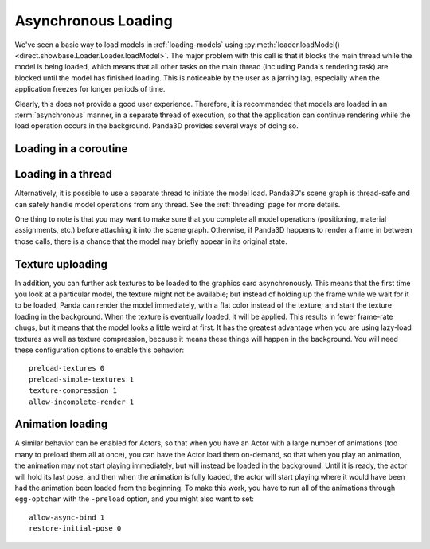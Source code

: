 .. _async-loading:

Asynchronous Loading
====================

We've seen a basic way to load models in :ref:`loading-models` using
:py:meth:`loader.loadModel() <direct.showbase.Loader.Loader.loadModel>`.
The major problem with this call is that it blocks the main thread while the
model is being loaded, which means that all other tasks on the main thread
(including Panda's rendering task) are blocked until the model has finished
loading. This is noticeable by the user as a jarring lag, especially when the
application freezes for longer periods of time.

.. only:: python

   The following example demonstrates the naive way to load the scene models:

   .. code-block:: python

      class Game(ShowBase):
          def __init__(self):
              ShowBase.__init__(self)

              self.loadScene()

          def loadScene(self):
              text = OnscreenText("Loading…")

              self.terrainModel = loader.loadModel("terrain")
              self.terrainModel.reparentTo(render)
              self.cityModel = loader.loadModel("city")
              self.cityModel.reparentTo(render)

              text.destroy()

   You may notice that the "Loading" screen will never appear, because Panda3D
   never gets a chance to render it! We could force Panda3D to render a frame
   after creating the text object, but still, any operation that requires a
   re-render (such as resizing the window, or alt-tabbing to another
   application) would cause the window to become black and may even prompt the
   operating system to warn that the application is not responding.

Clearly, this does not provide a good user experience. Therefore, it is
recommended that models are loaded in an :term:`asynchronous` manner, in a
separate thread of execution, so that the application can continue rendering
while the load operation occurs in the background. Panda3D provides several
ways of doing so.

.. only:: python

   Loading with callback
   ---------------------

   One of the ways to achieve asynchronous loading is with the callback argument
   to :py:meth:`loader.loadModel() <direct.showbase.Loader.Loader.loadModel>`.
   If callback is not None, then the model load will be performed
   asynchronously.
   In this case, :py:meth:`~direct.showbase.Loader.Loader.loadModel()` will
   initiate a background load and return immediately. The return value will be
   an object that you may call ``.cancel()`` on to cancel the asynchronous
   request. At some later point, when the requested model(s) have finished
   loading, the callback function will be invoked with the n loaded models
   passed as its parameter list.
   It is possible that the callback will be invoked immediately, even before
   :py:meth:`~direct.showbase.Loader.Loader.loadModel()` returns.

   If you use a callback, you may also specify a priority, which specifies the
   relative importance over this model over all of the other asynchronous load
   requests (higher numbers are loaded first).

   The following example shows how to use this feature.

   .. code-block:: python

      class Game(ShowBase):
          def __init__(self):
              ShowBase.__init__(self)

              self.accept('escape', self.quit)

              self.loadRequest = None
              self.startLoading()

          def startLoading(self):
              self.loadingText = OnscreenText("Loading…")

              self.loadRequest = loader.loadModel(["terrain", "city"], callback=self.finishLoading)

          def finishLoading(self, models):
              # Get rid of temporary objects
              self.loadRequest = None
              self.loadingText.destroy()
              del self.loadingText

              # Process the models that finished loading
              self.terrainModel, self.cityModel = models

              self.terrainModel.reparentTo(render)
              self.cityModel.reparentTo(render)

          def quit(self):
              if self.loadRequest:
                  self.loadRequest.cancel()

              sys.exit()

Loading in a coroutine
----------------------

.. only:: python

   As you can see, the previous approach made the code quite a bit more
   convoluted. We had to split up the load process into two methods, and also
   take special care to ensure that the load request was cancelled when
   necessary, and take care of where the intermediate variables were stored
   during the load operation. If we also wanted to handle exceptions in the load
   operation properly, it would get more complicated still!

   A far more convenient way to do this is using :ref:`coroutines`, introduced
   in Python 3.5 and supported as of Panda3D 1.10. These are special functions
   that can be suspended temporarily and resumed at a later point (pending the
   completion of an :term:`asynchronous` operation). Instead, we can write our
   code as though it were synchronous, but we insert the ``await`` keyword where
   we want the task to be suspended while waiting for the following operation.

   To make this possible, a few things are necessary:

   1. We need to put ``async`` in front of our function.
   2. We can no longer call the function directly, but rather need to schedule
      its execution using the task manager.
   3. The asynchronous operation needs to return a :term:`future` object. To get
      :py:meth:`loader.loadModel() <direct.showbase.Loader.Loader.loadModel>` to
      do so, we need to pass the ``blocking=False`` parameter.
   4. We need to use ``await`` on this future object to suspend the task while
      the operation is not yet done.

   This may seem complicated at first, but it really allows us to write much
   more straightforward code:

   .. code-block:: python

      class Game(ShowBase):
          def __init__(self):
              ShowBase.__init__(self)

              self.accept('escape', self.quit)

              self.taskMgr.add(self.loadScene())

          async def loadScene(self):
              text = OnscreenText("Loading…")

              # Load the models in the background, each time suspending this
              # method until they are done
              self.terrainModel = await loader.loadModel("terrain", blocking=False)
              self.cityModel = await loader.loadModel("city", blocking=False)

              self.terrainModel.reparentTo(render)
              self.cityModel.reparentTo(render)

              text.destroy()

          def quit(self):
              sys.exit()

.. only:: cpp

   A convenient way to do this would be by using :ref:`coroutines`, introduced
   in C++20. These are special functions that can be suspended temporarily and
   resumed at a later point (pending the completion of an :term:`asynchronous`
   operation). Instead, we could write our code as though it were synchronous,
   but we insert the ``co_await`` keyword where we want the task to be suspended
   while waiting for the following operation.

   Unfortunately, as of Panda3D 1.10, this feature of C++20 is not yet supported
   by Panda3D. If you are feeling adventurous, see this forum thread for a way
   to use C++20 coroutines with the Panda3D task system:

   https://discourse.panda3d.org/t/using-c-20-coroutines-with-panda3d/27323

Loading in a thread
-------------------

Alternatively, it is possible to use a separate thread to initiate the model
load. Panda3D's scene graph is thread-safe and can safely handle model
operations from any thread. See the :ref:`threading` page for more details.

One thing to note is that you may want to make sure that you complete all model
operations (positioning, material assignments, etc.) before attaching it into
the scene graph. Otherwise, if Panda3D happens to render a frame in between
those calls, there is a chance that the model may briefly appear in its
original state.

Texture uploading
-----------------

In addition, you can further ask textures to be loaded to the graphics card
asynchronously. This means that the first time you look at a particular model,
the texture might not be available; but instead of holding up the frame while we
wait for it to be loaded, Panda can render the model immediately, with a flat
color instead of the texture; and start the texture loading in the background.
When the texture is eventually loaded, it will be applied. This results in fewer
frame-rate chugs, but it means that the model looks a little weird at first. It
has the greatest advantage when you are using lazy-load textures as well as
texture compression, because it means these things will happen in the
background. You will need these configuration options to enable this behavior::

   preload-textures 0
   preload-simple-textures 1
   texture-compression 1
   allow-incomplete-render 1

Animation loading
-----------------

A similar behavior can be enabled for Actors, so that when you have an Actor
with a large number of animations (too many to preload them all at once), you
can have the Actor load them on-demand, so that when you play an animation, the
animation may not start playing immediately, but will instead be loaded in the
background. Until it is ready, the actor will hold its last pose, and then when
the animation is fully loaded, the actor will start playing where it would have
been had the animation been loaded from the beginning. To make this work, you
have to run all of the animations through ``egg-optchar`` with the ``-preload``
option, and you might also want to set::

   allow-async-bind 1
   restore-initial-pose 0

